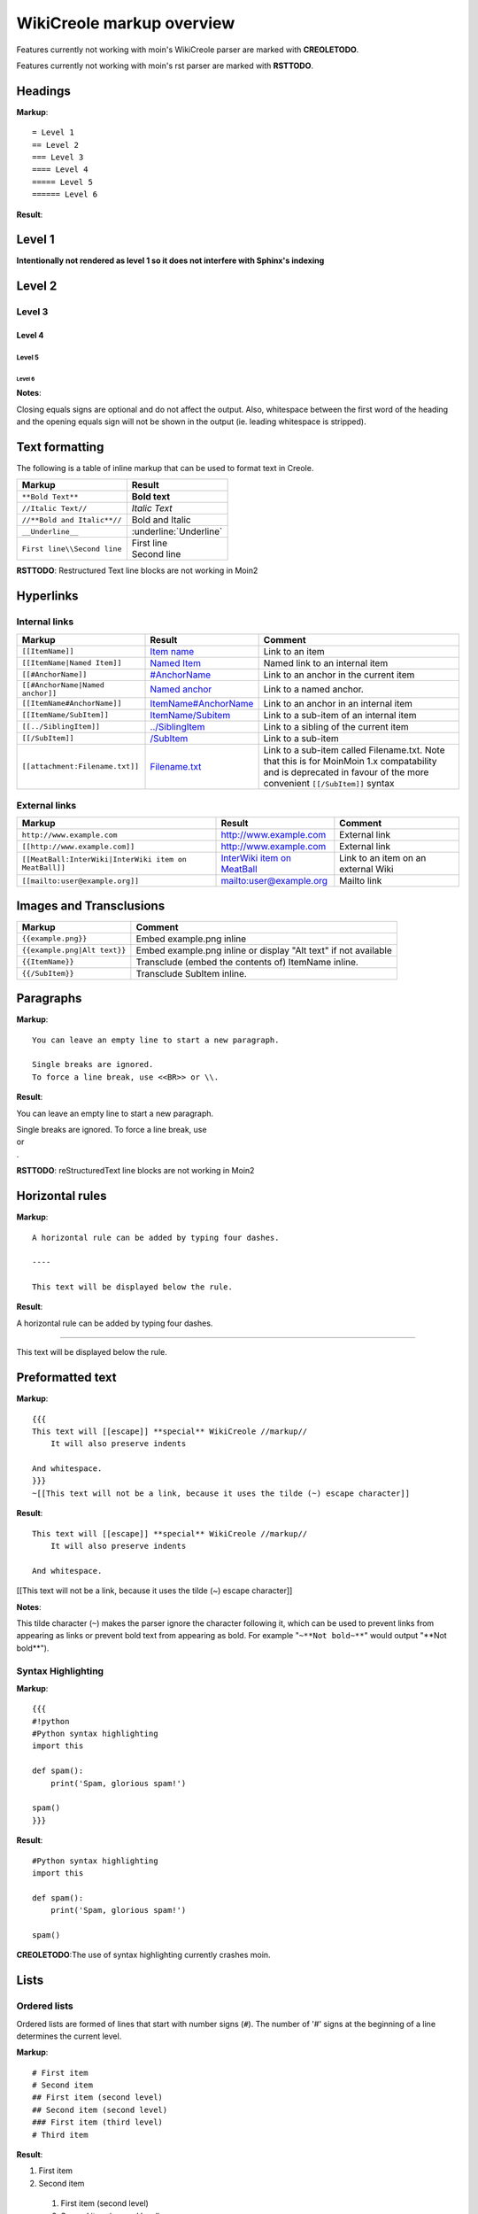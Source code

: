 .. role:: bolditalic

==========================
WikiCreole markup overview
==========================

Features currently not working with moin's WikiCreole parser are marked with **CREOLETODO**.

Features currently not working with moin's rst parser are marked with **RSTTODO**.

Headings
========

**Markup**: ::

    = Level 1
    == Level 2
    === Level 3
    ==== Level 4
    ===== Level 5
    ====== Level 6

**Result**:

Level 1
=======

**Intentionally not rendered as level 1 so it does not interfere with Sphinx's indexing**

Level 2
=======

Level 3
-------

Level 4
*******

Level 5
:::::::

Level 6
+++++++

**Notes**:

Closing equals signs are optional and do not affect the output.
Also, whitespace between the first word of the heading and the opening equals sign will not be shown in the output (ie. leading whitespace is stripped).

Text formatting
===============

The following is a table of inline markup that can be used to format text in Creole.

+-------------------------------------+---------------------------------------+
| Markup                              | Result                                |
+=====================================+=======================================+
| ``**Bold Text**``                   | **Bold text**                         |
+-------------------------------------+---------------------------------------+
| ``//Italic Text//``                 | *Italic Text*                         |
+-------------------------------------+---------------------------------------+
| ``//**Bold and Italic**//``         | :bolditalic:`Bold and Italic`         |
+-------------------------------------+---------------------------------------+
| ``__Underline__``                   | :underline:`Underline`                |
+-------------------------------------+---------------------------------------+
| ``First line\\Second line``         | | First line                          |
|                                     | | Second line                         |
+-------------------------------------+---------------------------------------+

**RSTTODO**: Restructured Text line blocks are not working in Moin2

Hyperlinks
==========

Internal links
--------------

.. _Item name:
.. _ItemName/Subitem:
.. _/SubItem:
.. _../SiblingItem:
.. _Named Item:
.. _#AnchorName:
.. _Named anchor:
.. _ItemName#AnchorName:
.. _Filename.txt: #

+---------------------------------------+-----------------------------------+-------------------------------------------+
| Markup                                | Result                            | Comment                                   |
+=======================================+===================================+===========================================+
| ``[[ItemName]]``                      | `Item name`_                      | Link to an item                           |
+---------------------------------------+-----------------------------------+-------------------------------------------+
| ``[[ItemName|Named Item]]``           | `Named Item`_                     | Named link to an internal item            |
+---------------------------------------+-----------------------------------+-------------------------------------------+
| ``[[#AnchorName]]``                   | `#AnchorName`_                    | Link to an anchor in the current item     |
+---------------------------------------+-----------------------------------+-------------------------------------------+
| ``[[#AnchorName|Named anchor]]``      | `Named anchor`_                   | Link to a named anchor.                   |
+---------------------------------------+-----------------------------------+-------------------------------------------+
| ``[[ItemName#AnchorName]]``           | `ItemName#AnchorName`_            | Link to an anchor in an internal item     |
+---------------------------------------+-----------------------------------+-------------------------------------------+
| ``[[ItemName/SubItem]]``              | `ItemName/Subitem`_               | Link to a sub-item of an internal item    |
+---------------------------------------+-----------------------------------+-------------------------------------------+
| ``[[../SiblingItem]]``                | `../SiblingItem`_                 | Link to a sibling of the current item     |
+---------------------------------------+-----------------------------------+-------------------------------------------+
| ``[[/SubItem]]``                      | `/SubItem`_                       | Link to a sub-item                        |
+---------------------------------------+-----------------------------------+-------------------------------------------+
| ``[[attachment:Filename.txt]]``       | `Filename.txt`_                   | Link to a sub-item called Filename.txt.   |
|                                       |                                   | Note that this is for MoinMoin 1.x        |
|                                       |                                   | compatability and is deprecated in favour |
|                                       |                                   | of the more convenient ``[[/SubItem]]``   |
|                                       |                                   | syntax                                    |
+---------------------------------------+-----------------------------------+-------------------------------------------+

External links
--------------

.. _http\://www.example.com: http://www.example.com
.. _http\://www.example.com: http://www.example.com
.. _InterWiki item on MeatBall: http://meatballwiki.org/wiki/InterWiki
.. _mailto\:user@example.org: user@example.org

+-------------------------------------------------------+-------------------------------+-------------------------------------+
| Markup                                                | Result                        | Comment                             |
+=======================================================+===============================+=====================================+
| ``http://www.example.com``                            | `http://www.example.com`_     | External link                       |
+-------------------------------------------------------+-------------------------------+-------------------------------------+
| ``[[http://www.example.com]]``                        | `http://www.example.com`_     | External link                       |
+-------------------------------------------------------+-------------------------------+-------------------------------------+
| ``[[MeatBall:InterWiki|InterWiki item on MeatBall]]`` | `InterWiki item on MeatBall`_ | Link to an item on an external Wiki |
+-------------------------------------------------------+-------------------------------+-------------------------------------+
| ``[[mailto:user@example.org]]``                       | `mailto:user@example.org`_    | Mailto link                         |
+-------------------------------------------------------+-------------------------------+-------------------------------------+

Images and Transclusions
========================

+------------------------------------+---------------------------------------+
| Markup                             | Comment                               |
+====================================+=======================================+
| ``{{example.png}}``                | Embed example.png inline              |
+------------------------------------+---------------------------------------+
| ``{{example.png|Alt text}}``       | Embed example.png inline or display   |
|                                    | "Alt text" if not available           |
+------------------------------------+---------------------------------------+
| ``{{ItemName}}``                   | Transclude (embed the contents of)    |
|                                    | ItemName inline.                      |
+------------------------------------+---------------------------------------+
| ``{{/SubItem}}``                   | Transclude SubItem inline.            |
+------------------------------------+---------------------------------------+

Paragraphs
==========

**Markup**: ::

 You can leave an empty line to start a new paragraph.

 Single breaks are ignored.
 To force a line break, use <<BR>> or \\.

**Result**:

You can leave an empty line to start a new paragraph.

| Single breaks are ignored. To force a line break, use
| or
| .

**RSTTODO**: reStructuredText line blocks are not working in Moin2

Horizontal rules
================

**Markup**: ::

    A horizontal rule can be added by typing four dashes.

    ----

    This text will be displayed below the rule.

**Result**:

A horizontal rule can be added by typing four dashes.

----

This text will be displayed below the rule.

Preformatted text
=================

**Markup**:  ::

    {{{
    This text will [[escape]] **special** WikiCreole //markup//
        It will also preserve indents

    And whitespace.
    }}}
    ~[[This text will not be a link, because it uses the tilde (~) escape character]]

**Result**: ::

    This text will [[escape]] **special** WikiCreole //markup//
        It will also preserve indents

    And whitespace.

[[This text will not be a link, because it uses the tilde (~) escape character]]

**Notes**:

This tilde character (``~``) makes the parser ignore the character following it, which can be used to prevent links from appearing as links or prevent bold text from appearing as bold. For example "``~**Not bold~**``" would output "\**Not bold**").

Syntax Highlighting
-------------------

**Markup**: ::

    {{{
    #!python
    #Python syntax highlighting
    import this

    def spam():
        print('Spam, glorious spam!')

    spam()
    }}}

**Result**: ::

    #Python syntax highlighting
    import this

    def spam():
        print('Spam, glorious spam!')

    spam()

**CREOLETODO**:The use of syntax highlighting currently crashes moin.

Lists
=====

Ordered lists
-------------

Ordered lists are formed of lines that start with number signs (``#``).
The number of '#' signs at the beginning of a line determines the current level.

**Markup**: ::

 # First item
 # Second item
 ## First item (second level)
 ## Second item (second level)
 ### First item (third level)
 # Third item

**Result**:

1. First item
2. Second item

 #. First item (second level)
 #. Second item (second level)

  #. First item (third level)

3. Third item

Unordered lists
---------------

**Markup**: ::

 * List item
 * List item
 ** List item (second level)
 *** List item (third level)
 * List item

**Result**:

- List item
- List item

 - List item (second level)

  - List item (third level)

- List item

Mixed lists
-----------

**Markup**: ::

  # First item
  # Second item
  ** Bullet point one
  ** Bullet point two
  # Third item
  # Fourth item

**Result**:

1. First item
2. Second item

  - Bullet point one
  - Bullet point two

3. Third item
4. Fourth item

Tables
======

**Markup**: ::

|= Header one |= Header two |
| Cell one    | Cell two
| Cell three  | Cell four   |

**Result**:

+------------+------------+
| Header one | Header two |
+============+============+
| Cell one   | Cell two   |
+------------+------------+
| Cell three | Cell four  |
+------------+------------+

**Notes**:

Table cells start with a pipe symbol (``|``), and header cells start with a pipe symbol and equals sign (``|=``).
The closing pipe symbol at the end of a row is optional.

Macros
======

Macros are extensions to standard Creole markup that allow developers to add extra features. The following is a table of MoinMoin's Creole macros.

+-------------------------------------------+------------------------------------------------------------+
| Markup                                    | Comment                                                    |
+===========================================+============================================================+
| ``<<Anchor(anchorname)>>``                | Inserts an anchor named "anchorname"                       |
+-------------------------------------------+------------------------------------------------------------+
| ``<<BR>>``                                | Inserts a forced linebreak                                 |
+-------------------------------------------+------------------------------------------------------------+
| ``<<Date()>>``                            | Inserts current date, or unix timestamp or ISO 8601 date   |
+-------------------------------------------+------------------------------------------------------------+
| ``<<DateTime()>>``                        | Inserts current datetime, or unix timestamp or ISO 8601    |
+-------------------------------------------+------------------------------------------------------------+
| ``<<GetText(Settings)>>``                 | Loads I18N texts, Einstellungen if browser is set to German|
+-------------------------------------------+------------------------------------------------------------+
| ``<<GetVal(WikiDict,var1)>>``             | Loads var1 value from metadata of item named WikiDict      |
+-------------------------------------------+------------------------------------------------------------+
| ``<<FootNote(Note here)>>``               | Inserts a footnote saying "Note here"                      |
+-------------------------------------------+------------------------------------------------------------+
| ``<<Include(ItemOne/SubItem)>>``          | Embeds the contents of ``ItemOne/SubItem`` inline          |
+-------------------------------------------+------------------------------------------------------------+
| ``<<MailTo(user AT example DOT org,       | If the user is logged in this macro will display           |
| write me)>>``                             | ``user@example.org``, otherwise it will display the        |
|                                           | obfuscated email address supplied                          |
|                                           | (``user AT example DOT org``)                              |
|                                           | The second parameter containing link text is optional.     |
+-------------------------------------------+------------------------------------------------------------+
| ``<<PageNameList()>>``                    | Inserts names of all wiki items                            |
+-------------------------------------------+------------------------------------------------------------+
| ``<<RandomItem(3)>>``                     | Inserts names of 3 random items                            |
+-------------------------------------------+------------------------------------------------------------+
| ``<<TableOfContents(2)>>``                | Shows a table of contents up to level 2                    |
+-------------------------------------------+------------------------------------------------------------+
| ``<<Verbatim(`same` __text__)>>``         | Inserts text as entered                                    |
+-------------------------------------------+------------------------------------------------------------+
